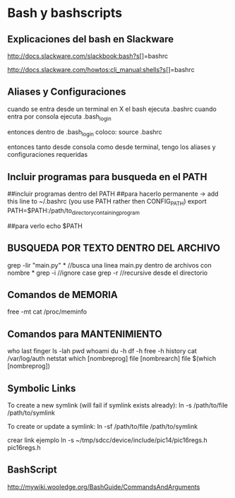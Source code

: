 * Bash y bashscripts

** Explicaciones del bash en Slackware
   http://docs.slackware.com/slackbook:bash?s[]=bashrc

   http://docs.slackware.com/howtos:cli_manual:shells?s[]=bashrc

** Aliases y Configuraciones
   cuando se entra desde un terminal en X el bash ejecuta .bashrc
   cuando entra por consola ejecuta .bash_login

   entonces dentro de .bash_login coloco:
   source .bashrc

   entonces tanto desde consola como desde terminal, tengo los aliases y configuraciones requeridas

** Incluir programas para busqueda en el PATH
   ##incluir programas dentro del PATH
   ##para hacerlo permanente -> add this line to ~/.bashrc (you use PATH rather then CONFIG_PATH)
   export PATH=$PATH:/path/to_directory_containing_program

   ##para verlo
   echo $PATH

** BUSQUEDA POR TEXTO DENTRO DEL ARCHIVO
   grep -lir "main.py" * //busca una linea main.py dentro de archivos con nombre *
   grep -i	//ignore case
   grep -r	//recursive desde el directorio

** Comandos de MEMORIA
   free -mt
   cat /proc/meminfo

** Comandos para MANTENIMIENTO
   who
   last
   finger
   ls -lah
   pwd
   whoami
   du -h
   df -h
   free -h
   history
   cat /var/log/auth
   netstat
   which [nombreprog]
   file [nombrearch]
   file $(which [nombreprog])

** Symbolic Links
   
   To create a new symlink (will fail if symlink exists already):
   ln -s /path/to/file /path/to/symlink
   
   To create or update a symlink:
   ln -sf /path/to/file /path/to/symlink

   crear link ejemplo
   ln -s ~/tmp/sdcc/device/include/pic14/pic16regs.h pic16regs.h
** BashScript
http://mywiki.wooledge.org/BashGuide/CommandsAndArguments



